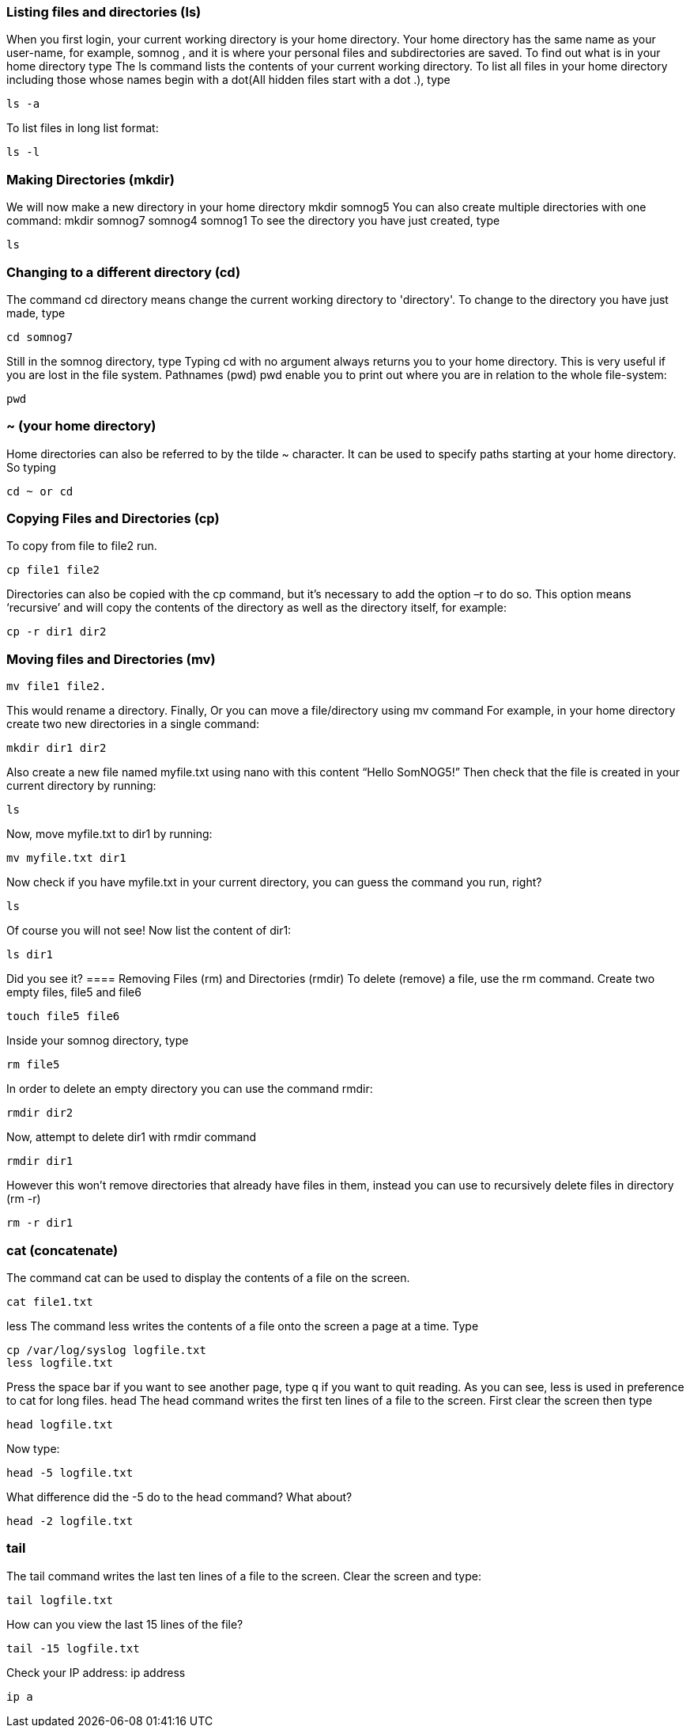 === Listing files and directories (ls)
When you first login, your current working directory is your home directory. Your home directory
has the same name as your user-name, for example, somnog , and it is where your personal
files and subdirectories are saved.
To find out what is in your home directory type
The ls command lists the contents of your current working directory.
To list all files in your home directory including those whose names begin with a dot(All hidden
files start with a dot .), type

----
ls -a
----
To list files in long list format:

----
ls -l
----
=== Making Directories (mkdir)
We will now make a new directory in your home directory
mkdir somnog5
You can also create multiple directories with one command:
mkdir somnog7 somnog4 somnog1
To see the directory you have just created, type

----
ls
----

=== Changing to a different directory (cd)
The command cd directory means change the current working directory to 'directory'.
To change to the directory you have just made, type

----
cd somnog7
----
Still in the somnog directory, type
Typing cd with no argument always returns you to your home directory. This is very useful if you
are lost in the file system.
Pathnames (pwd)
pwd enable you to print out where you are in relation to the whole file-system:

----
pwd
----
=== ~ (your home directory)
Home directories can also be referred to by the tilde ~ character. It can be used to specify paths
starting at your home directory. So typing

----
cd ~ or cd
----
=== Copying Files and Directories (cp)
To copy from file to file2 run.

----
cp file1 file2
----

Directories can also be copied with the cp command, but it’s necessary to add the option –r to
do so. This option means ‘recursive’ and will copy the contents of the directory as well as the
directory itself, for example:

----
cp -r dir1 dir2
----

=== Moving files and Directories (mv)

----
mv file1 file2.
----

This would rename a directory. Finally,
Or you can move a file/directory using mv command
For example, in your home directory create two new directories in a single command:

----
mkdir dir1 dir2
----

Also create a new file named myfile.txt using nano with this content “Hello SomNOG5!”
Then check that the file is created in your current directory by running:

----
ls
----

Now, move myfile.txt to dir1 by running:

----
mv myfile.txt dir1
----

Now check if you have myfile.txt in your current directory, you can guess the command you run,
right?

----
ls
----

Of course you will not see! Now list the content of dir1:

----
ls dir1
----

Did you see it?
==== Removing Files (rm) and Directories (rmdir)
To delete (remove) a file, use the rm command. Create two empty files, file5 and file6
----
touch file5 file6
----

Inside your somnog directory, type
----
rm file5
----

In order to delete an empty directory you can use the command rmdir:
----
rmdir dir2
----

Now, attempt to delete dir1 with rmdir command
----
rmdir dir1
----

However this won't remove directories that already have files in them, instead you can use
to recursively delete files in directory (rm -r)

----
rm -r dir1
----

=== cat (concatenate)
The command cat can be used to display the contents of a file on the screen.

----
cat file1.txt
----

less
The command less writes the contents of a file onto the screen a page at a time. Type

----
cp /var/log/syslog logfile.txt
less logfile.txt
----

Press the space bar if you want to see another page, type q if you want to quit reading. As you
can see, less is used in preference to cat for long files.
head
The head command writes the first ten lines of a file to the screen. First clear the screen then
type
----
head logfile.txt
----
Now type:
----
head -5 logfile.txt
----

What difference did the -5 do to the head command?
What about?

----
head -2 logfile.txt
----

=== tail
The tail command writes the last ten lines of a file to the screen. Clear the screen and type:
----
tail logfile.txt
----
How can you view the last 15 lines of the file?
----
tail -15 logfile.txt
----
Check your IP address:
ip address
----
ip a
----